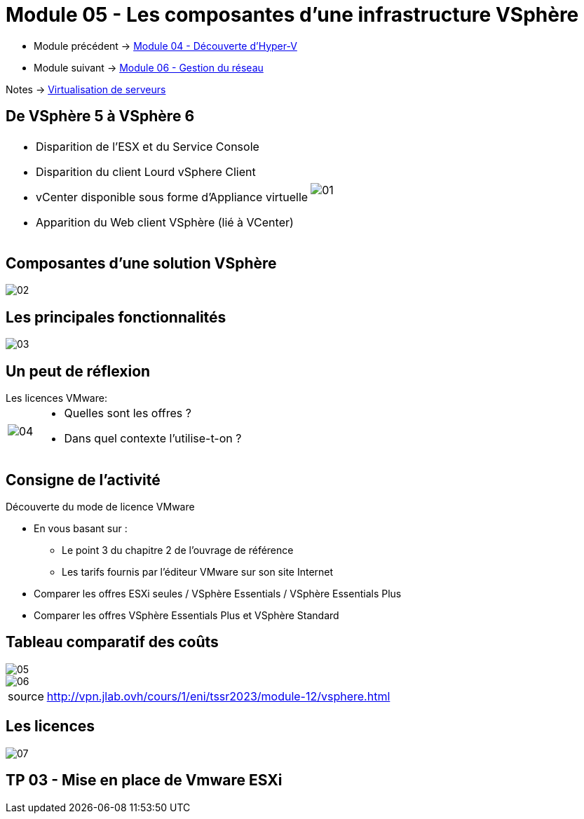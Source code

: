 = Module 05 - Les composantes d'une infrastructure VSphère
:navtitle: VSpère

* Module précédent -> xref:tssr2023/module-12/hyper-v.adoc[Module 04 - Découverte d'Hyper-V]
* Module suivant -> xref:tssr2023/module-12/gest_network.adoc[Module 06 - Gestion du réseau]

Notes -> xref:notes:eni-tssr:virtualisation.adoc[Virtualisation de serveurs]

== De VSphère 5 à VSphère 6

[cols="~,~",frame=none,grid=none]
|===
a|
* Disparition de l'ESX et du Service Console
* Disparition du client Lourd vSphere Client
* vCenter disponible sous forme d'Appliance virtuelle
* Apparition du Web client VSphère (lié à VCenter)
.^a|
image::tssr2023/module-12/vsphere/01.png[align=center]
|===

== Composantes d'une solution VSphère

image::tssr2023/module-12/vsphere/02.png[align=center]

== Les principales fonctionnalités


image::tssr2023/module-12/vsphere/03.png[align=center]


== Un peut de réflexion

.Les licences VMware:
****
[cols="~,~",frame=none,grid=none]
|===
.^a|
image::tssr2023/module-12/vsphere/04.png[align=center]
a|
* Quelles sont les offres ?
* Dans quel contexte l'utilise-t-on ?
|===
****

== Consigne de l'activité

Découverte du mode de licence VMware

* En vous basant sur :
** Le point 3 du chapitre 2 de l'ouvrage de référence
** Les tarifs fournis par l'éditeur VMware sur son site Internet
* Comparer les offres ESXi seules / VSphère Essentials / VSphère Essentials Plus
* Comparer les offres VSphère Essentials Plus et VSphère Standard


== Tableau comparatif des coûts

image::tssr2023/module-12/vsphere/05.png[align=center]
image::tssr2023/module-12/vsphere/06.png[align=center]

[NOTE,caption=source]
====
http://vpn.jlab.ovh/cours/1/eni/tssr2023/module-12/vsphere.html
====

== Les licences

image::tssr2023/module-12/vsphere/07.png[align=center]

== TP 03 - Mise en place de Vmware ESXi


